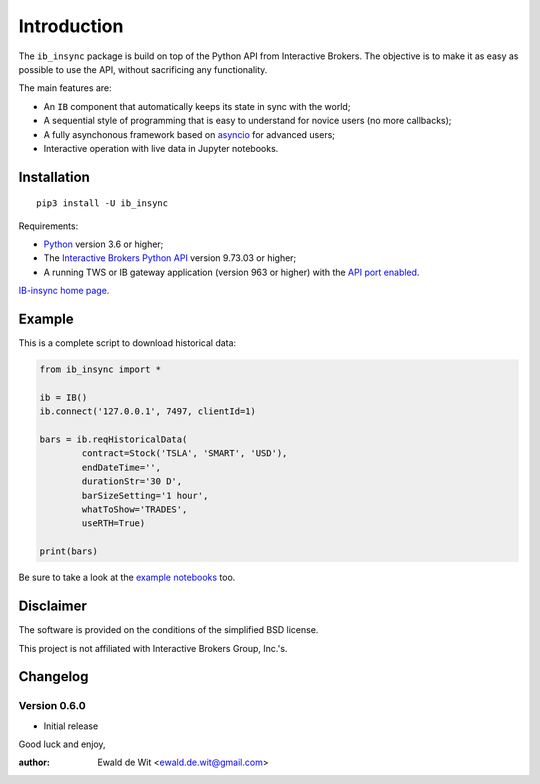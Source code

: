 Introduction
============

The ``ib_insync`` package is build on top of the Python API
from Interactive Brokers. The objective is to make it as
easy as possible to use the API, without sacrificing any
functionality.

The main features are:

* An ``IB`` component that automatically keeps its state
  in sync with the world;
* A sequential style of programming that is easy to understand 
  for novice users (no more callbacks);
* A fully asynchonous framework based on
  `asyncio <https://docs.python.org/3.6/library/asyncio.html>`_
  for advanced users;
* Interactive operation with live data in Jupyter notebooks.

Installation
------------

::

    pip3 install -U ib_insync

Requirements:

* Python_ version 3.6 or higher;
* The `Interactive Brokers Python API`_ version 9.73.03 or higher;
* A running TWS or IB gateway application (version 963 or higher) with the 
  `API port enabled <https://interactivebrokers.github.io/tws-api/initial_setup.html>`_.

`IB-insync home page. <http://rawgit.com/erdewit/ib_insync/master/docs/html/index.html>`_

Example
-------

This is a complete script to download historical data:

.. code-block:: python

    from ib_insync import *

    ib = IB()
    ib.connect('127.0.0.1', 7497, clientId=1)

    bars = ib.reqHistoricalData(
            contract=Stock('TSLA', 'SMART', 'USD'),
            endDateTime='',
            durationStr='30 D',
            barSizeSetting='1 hour',
            whatToShow='TRADES',
            useRTH=True)

    print(bars)

Be sure to take a look at the
`example notebooks <http://rawgit.com/erdewit/ib_insync/master/docs/html/notebooks.html>`_ too.

Disclaimer
----------

The software is provided on the conditions of the simplified BSD license.

This project is not affiliated with Interactive Brokers Group, Inc.'s.

Changelog
---------

Version 0.6.0
^^^^^^^^^^^^^

* Initial release


Good luck and enjoy,

:author: Ewald de Wit <ewald.de.wit@gmail.com>

.. _asyncio: https://docs.python.org/3.6/library/asyncio.html
.. _PyQt5: https://pypi.python.org/pypi/PyQt5
.. _Python: http://www.python.org
.. _`Interactive Brokers Python API`: http://interactivebrokers.github.io
.. _`notebook examples`: https://github.com/erdewit/ib_insync/blob/master/notebooks


